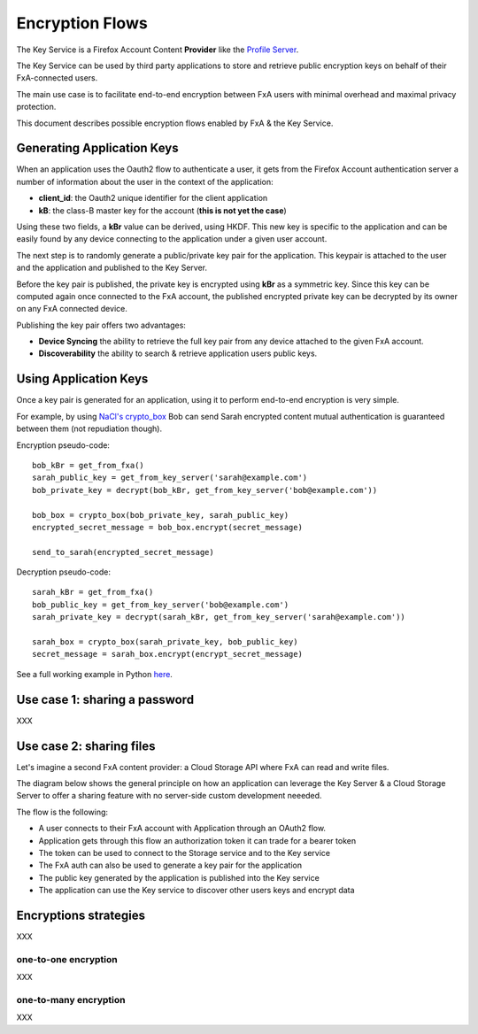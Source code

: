 ================
Encryption Flows
================


The Key Service is a Firefox Account Content **Provider** like
the `Profile Server <https://github.com/mozilla/fxa-profile-server/blob/master/docs/API.md>`_.

The Key Service can be used by third party applications to store
and retrieve public encryption keys on behalf of their
FxA-connected users.

The main use case is to facilitate end-to-end encryption between
FxA users with minimal overhead and maximal privacy protection.

This document describes possible encryption flows enabled by FxA & the
Key Service.


Generating Application Keys
===========================


.. image:: https://raw.githubusercontent.com/tarekziade/fxakeys/master/fxakeys-keyflow.jpg


When an application uses the Oauth2 flow to authenticate a user, it gets
from the Firefox Account authentication server a number of information about
the user in the context of the application:

- **client_id**: the Oauth2 unique identifier for the client application
- **kB**: the class-B master key for the account (**this is not yet the case**)

Using these two fields, a **kBr** value can be derived, using HKDF. This
new key is specific to the application and can be easily found by any
device connecting to the application under a given user account.

The next step is to randomly generate a public/private key pair for the
application. This keypair is attached to the user and the application
and published to the Key Server.

Before the key pair is published, the private key is encrypted using
**kBr** as a symmetric key. Since this key can be computed again once
connected to the FxA account, the published encrypted private key
can be decrypted by its owner on any FxA connected device.

Publishing the key pair offers two advantages:

- **Device Syncing** the ability to retrieve the full key pair
  from any device attached to the given FxA account.
- **Discoverability** the ability to search & retrieve application users public keys.


Using Application Keys
======================

Once a key pair is generated for an application, using it to perform end-to-end
encryption is very simple.

For example, by using `NaCl's crypto_box <http://nacl.cr.yp.to/box.html>`_ Bob
can send Sarah encrypted content mutual authentication is guaranteed between
them (not repudiation though).

Encryption pseudo-code::

    bob_kBr = get_from_fxa()
    sarah_public_key = get_from_key_server('sarah@example.com')
    bob_private_key = decrypt(bob_kBr, get_from_key_server('bob@example.com'))

    bob_box = crypto_box(bob_private_key, sarah_public_key)
    encrypted_secret_message = bob_box.encrypt(secret_message)

    send_to_sarah(encrypted_secret_message)

Decryption pseudo-code::

    sarah_kBr = get_from_fxa()
    bob_public_key = get_from_key_server('bob@example.com')
    sarah_private_key = decrypt(sarah_kBr, get_from_key_server('sarah@example.com'))

    sarah_box = crypto_box(sarah_private_key, bob_public_key)
    secret_message = sarah_box.encrypt(encrypt_secret_message)


See a full working example in Python `here <https://github.com/tarekziade/fxakeys/blob/master/fxakeys/crypto.py#L92>`_.



Use case 1: sharing a password
==============================

XXX


Use case 2: sharing files
=========================

Let's imagine a second FxA content provider: a Cloud Storage API where FxA can
read and write files.

The diagram below shows the general principle on how an application can leverage the
Key Server & a Cloud Storage Server to offer a sharing feature with no server-side
custom development neeeded.

.. image:: https://raw.githubusercontent.com/tarekziade/fxakeys/master/fxakeys.jpg



The flow is the following:

- A user connects to their FxA account with Application through an OAuth2 flow.
- Application gets through this flow an authorization token it can trade for a bearer token
- The token can be used to connect to the Storage service and to the Key service
- The FxA auth can also be used to generate a key pair for the application
- The public key generated by the application is published into the Key service
- The application can use the Key service to discover other users keys and encrypt data


Encryptions strategies
======================

XXX

one-to-one encryption
---------------------

XXX

one-to-many encryption
----------------------

XXX


